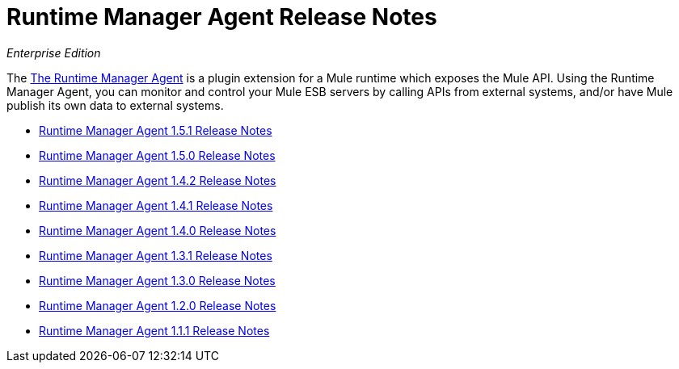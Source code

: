 = Runtime Manager Agent Release Notes

_Enterprise Edition_


The link:/mule-agent/[The Runtime Manager Agent] is a plugin extension for a Mule runtime which exposes the Mule API. Using the Runtime Manager Agent, you can monitor and control your Mule ESB servers by calling APIs from external systems, and/or have Mule publish its own data to external systems.

* link:/release-notes/runtime-manager-agent-1.5.1-release-notes[Runtime Manager Agent 1.5.1 Release Notes]
* link:/release-notes/mule-agent-1.5.0-release-notes[Runtime Manager Agent 1.5.0 Release Notes]
* link:/release-notes/mule-agent-1.4.2-release-notes[Runtime Manager Agent 1.4.2 Release Notes]
* link:/release-notes/mule-agent-1.4.1-release-notes[Runtime Manager Agent 1.4.1 Release Notes]
* link:/release-notes/mule-agent-1.4.0-release-notes[Runtime Manager Agent 1.4.0 Release Notes]
* link:/release-notes/mule-agent-1.3.1-release-notes[Runtime Manager Agent 1.3.1 Release Notes]
* link:/release-notes/mule-agent-1.3.0-release-notes[Runtime Manager Agent 1.3.0 Release Notes]
* link:/release-notes/mule-agent-1.2.0-release-notes[Runtime Manager Agent 1.2.0 Release Notes]
* link:/release-notes/mule-agent-1.1.1-release-notes[Runtime Manager Agent 1.1.1 Release Notes]
